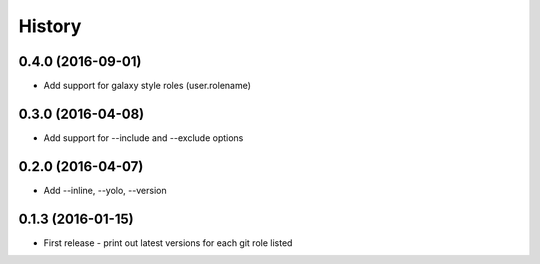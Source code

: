 =======
History
=======

0.4.0 (2016-09-01)
------------------

* Add support for galaxy style roles (user.rolename)

0.3.0 (2016-04-08)
------------------
* Add support for --include and --exclude options

0.2.0 (2016-04-07)
------------------

* Add --inline, --yolo, --version

0.1.3 (2016-01-15)
------------------

* First release - print out latest versions for each git role listed
